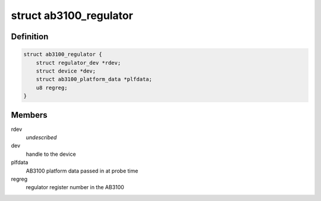 .. -*- coding: utf-8; mode: rst -*-
.. src-file: drivers/regulator/ab3100.c

.. _`ab3100_regulator`:

struct ab3100_regulator
=======================

.. c:type:: struct ab3100_regulator

    A struct passed around the individual regulator functions

.. _`ab3100_regulator.definition`:

Definition
----------

.. code-block:: c

    struct ab3100_regulator {
        struct regulator_dev *rdev;
        struct device *dev;
        struct ab3100_platform_data *plfdata;
        u8 regreg;
    }

.. _`ab3100_regulator.members`:

Members
-------

rdev
    *undescribed*

dev
    handle to the device

plfdata
    AB3100 platform data passed in at probe time

regreg
    regulator register number in the AB3100

.. This file was automatic generated / don't edit.

